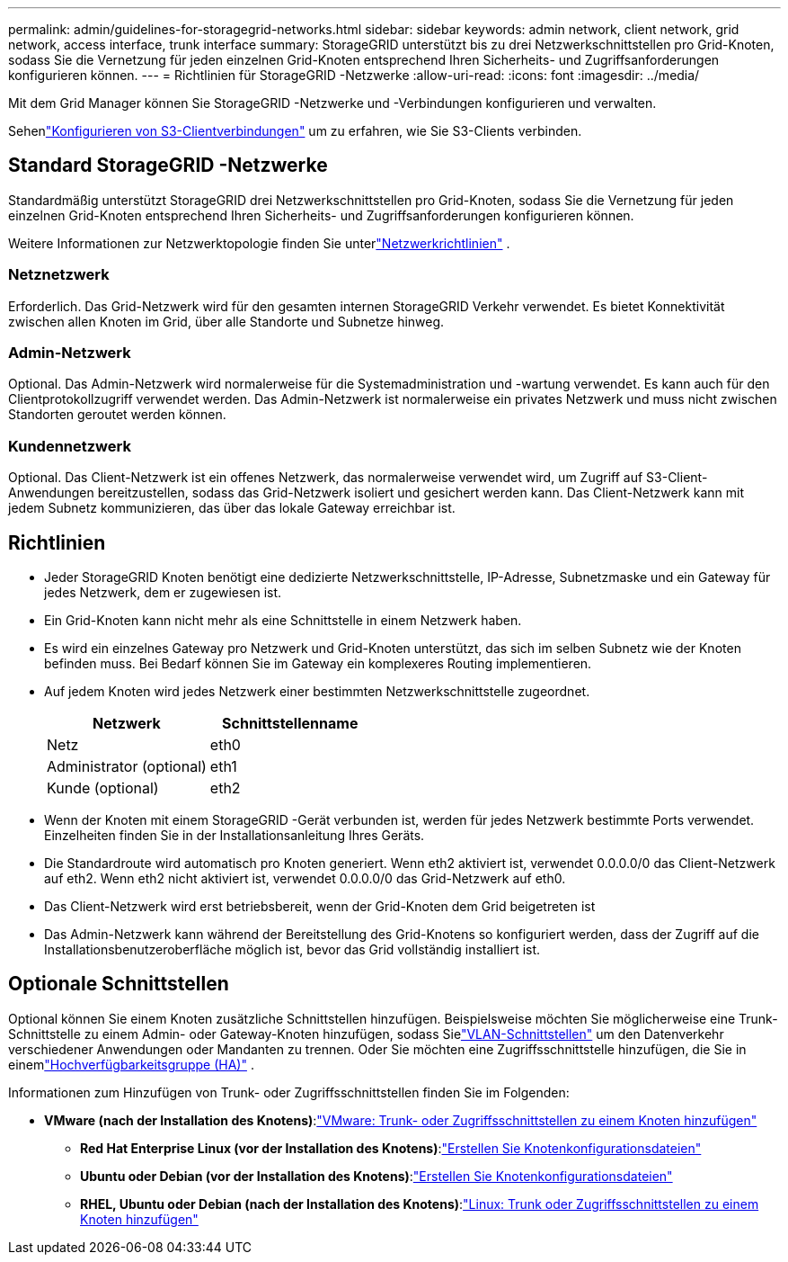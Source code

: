 ---
permalink: admin/guidelines-for-storagegrid-networks.html 
sidebar: sidebar 
keywords: admin network, client network, grid network, access interface, trunk interface 
summary: StorageGRID unterstützt bis zu drei Netzwerkschnittstellen pro Grid-Knoten, sodass Sie die Vernetzung für jeden einzelnen Grid-Knoten entsprechend Ihren Sicherheits- und Zugriffsanforderungen konfigurieren können. 
---
= Richtlinien für StorageGRID -Netzwerke
:allow-uri-read: 
:icons: font
:imagesdir: ../media/


[role="lead"]
Mit dem Grid Manager können Sie StorageGRID -Netzwerke und -Verbindungen konfigurieren und verwalten.

Sehenlink:configuring-client-connections.html["Konfigurieren von S3-Clientverbindungen"] um zu erfahren, wie Sie S3-Clients verbinden.



== Standard StorageGRID -Netzwerke

Standardmäßig unterstützt StorageGRID drei Netzwerkschnittstellen pro Grid-Knoten, sodass Sie die Vernetzung für jeden einzelnen Grid-Knoten entsprechend Ihren Sicherheits- und Zugriffsanforderungen konfigurieren können.

Weitere Informationen zur Netzwerktopologie finden Sie unterlink:../network/index.html["Netzwerkrichtlinien"] .



=== Netznetzwerk

Erforderlich.  Das Grid-Netzwerk wird für den gesamten internen StorageGRID Verkehr verwendet.  Es bietet Konnektivität zwischen allen Knoten im Grid, über alle Standorte und Subnetze hinweg.



=== Admin-Netzwerk

Optional.  Das Admin-Netzwerk wird normalerweise für die Systemadministration und -wartung verwendet.  Es kann auch für den Clientprotokollzugriff verwendet werden.  Das Admin-Netzwerk ist normalerweise ein privates Netzwerk und muss nicht zwischen Standorten geroutet werden können.



=== Kundennetzwerk

Optional.  Das Client-Netzwerk ist ein offenes Netzwerk, das normalerweise verwendet wird, um Zugriff auf S3-Client-Anwendungen bereitzustellen, sodass das Grid-Netzwerk isoliert und gesichert werden kann.  Das Client-Netzwerk kann mit jedem Subnetz kommunizieren, das über das lokale Gateway erreichbar ist.



== Richtlinien

* Jeder StorageGRID Knoten benötigt eine dedizierte Netzwerkschnittstelle, IP-Adresse, Subnetzmaske und ein Gateway für jedes Netzwerk, dem er zugewiesen ist.
* Ein Grid-Knoten kann nicht mehr als eine Schnittstelle in einem Netzwerk haben.
* Es wird ein einzelnes Gateway pro Netzwerk und Grid-Knoten unterstützt, das sich im selben Subnetz wie der Knoten befinden muss.  Bei Bedarf können Sie im Gateway ein komplexeres Routing implementieren.
* Auf jedem Knoten wird jedes Netzwerk einer bestimmten Netzwerkschnittstelle zugeordnet.
+
[cols="1a,1a"]
|===
| Netzwerk | Schnittstellenname 


 a| 
Netz
 a| 
eth0



 a| 
Administrator (optional)
 a| 
eth1



 a| 
Kunde (optional)
 a| 
eth2

|===
* Wenn der Knoten mit einem StorageGRID -Gerät verbunden ist, werden für jedes Netzwerk bestimmte Ports verwendet.  Einzelheiten finden Sie in der Installationsanleitung Ihres Geräts.
* Die Standardroute wird automatisch pro Knoten generiert.  Wenn eth2 aktiviert ist, verwendet 0.0.0.0/0 das Client-Netzwerk auf eth2.  Wenn eth2 nicht aktiviert ist, verwendet 0.0.0.0/0 das Grid-Netzwerk auf eth0.
* Das Client-Netzwerk wird erst betriebsbereit, wenn der Grid-Knoten dem Grid beigetreten ist
* Das Admin-Netzwerk kann während der Bereitstellung des Grid-Knotens so konfiguriert werden, dass der Zugriff auf die Installationsbenutzeroberfläche möglich ist, bevor das Grid vollständig installiert ist.




== Optionale Schnittstellen

Optional können Sie einem Knoten zusätzliche Schnittstellen hinzufügen.  Beispielsweise möchten Sie möglicherweise eine Trunk-Schnittstelle zu einem Admin- oder Gateway-Knoten hinzufügen, sodass Sielink:../admin/configure-vlan-interfaces.html["VLAN-Schnittstellen"] um den Datenverkehr verschiedener Anwendungen oder Mandanten zu trennen.  Oder Sie möchten eine Zugriffsschnittstelle hinzufügen, die Sie in einemlink:../admin/configure-high-availability-group.html["Hochverfügbarkeitsgruppe (HA)"] .

Informationen zum Hinzufügen von Trunk- oder Zugriffsschnittstellen finden Sie im Folgenden:

* *VMware (nach der Installation des Knotens)*:link:../maintain/vmware-adding-trunk-or-access-interfaces-to-node.html["VMware: Trunk- oder Zugriffsschnittstellen zu einem Knoten hinzufügen"]
+
** *Red Hat Enterprise Linux (vor der Installation des Knotens)*:link:../rhel/creating-node-configuration-files.html["Erstellen Sie Knotenkonfigurationsdateien"]
** *Ubuntu oder Debian (vor der Installation des Knotens)*:link:../ubuntu/creating-node-configuration-files.html["Erstellen Sie Knotenkonfigurationsdateien"]
** *RHEL, Ubuntu oder Debian (nach der Installation des Knotens)*:link:../maintain/linux-adding-trunk-or-access-interfaces-to-node.html["Linux: Trunk oder Zugriffsschnittstellen zu einem Knoten hinzufügen"]



